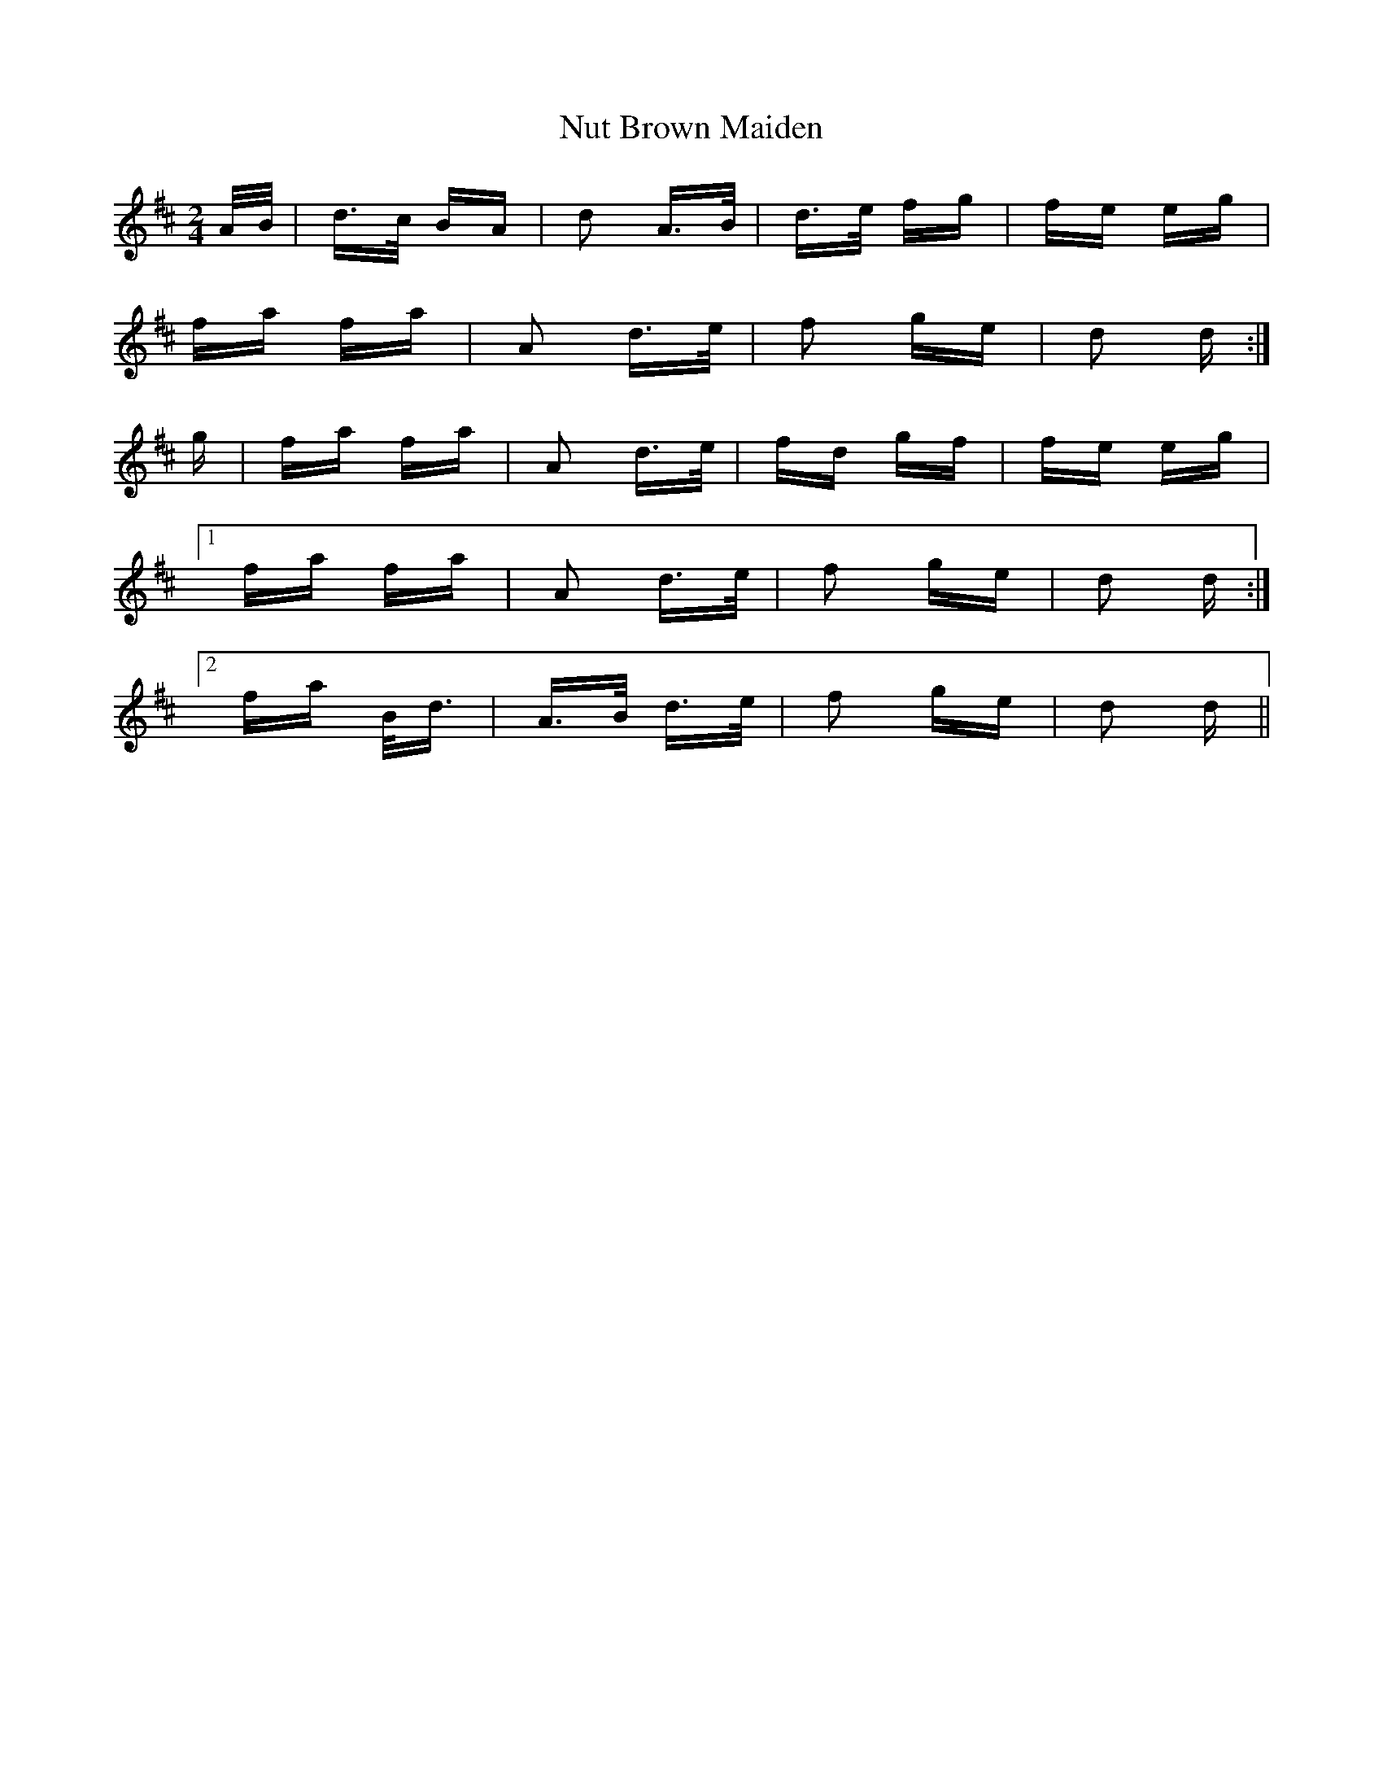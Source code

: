 X: 29726
T: Nut Brown Maiden
R: polka
M: 2/4
K: Dmajor
A/B/|d>c BA|d2 A>B|d>e fg|fe eg|
fa fa|A2 d>e|f2 ge|d2 d:|
g|fa fa|A2 d>e|fd gf|fe eg|
[1fa fa|A2 d>e|f2 ge|d2 d:|
[2fa B<d|A>B d>e|f2 ge|d2 d||

